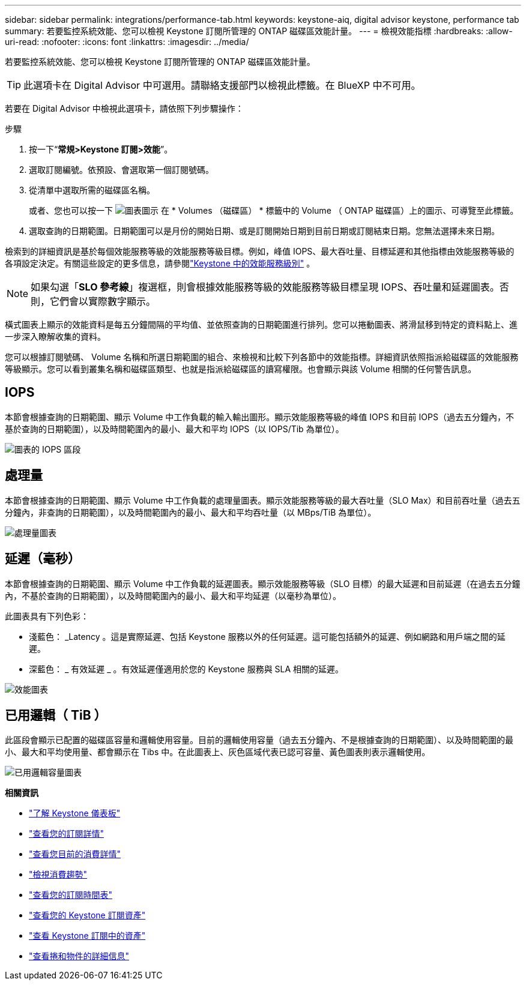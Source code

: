 ---
sidebar: sidebar 
permalink: integrations/performance-tab.html 
keywords: keystone-aiq, digital advisor keystone, performance tab 
summary: 若要監控系統效能、您可以檢視 Keystone 訂閱所管理的 ONTAP 磁碟區效能計量。 
---
= 檢視效能指標
:hardbreaks:
:allow-uri-read: 
:nofooter: 
:icons: font
:linkattrs: 
:imagesdir: ../media/


[role="lead"]
若要監控系統效能、您可以檢視 Keystone 訂閱所管理的 ONTAP 磁碟區效能計量。


TIP: 此選項卡在 Digital Advisor 中可選用。請聯絡支援部門以檢視此標籤。在 BlueXP 中不可用。

若要在 Digital Advisor 中檢視此選項卡，請依照下列步驟操作：

.步驟
. 按一下“*常規>Keystone 訂閱>效能*”。
. 選取訂閱編號。依預設、會選取第一個訂閱號碼。
. 從清單中選取所需的磁碟區名稱。
+
或者、您也可以按一下 image:aiq-ks-time-icon.png["圖表圖示"] 在 * Volumes （磁碟區） * 標籤中的 Volume （ ONTAP 磁碟區）上的圖示、可導覽至此標籤。

. 選取查詢的日期範圍。日期範圍可以是月份的開始日期、或是訂閱開始日期到目前日期或訂閱結束日期。您無法選擇未來日期。


檢索到的詳細資訊是基於每個效能服務等級的效能服務等級目標。例如，峰值 IOPS、最大吞吐量、目標延遲和其他指標由效能服務等級的各項設定決定。有關這些設定的更多信息，請參閱link:../concepts/service-levels.html["Keystone 中的效能服務級別"] 。


NOTE: 如果勾選「*SLO 參考線*」複選框，則會根據效能服務等級的效能服務等級目標呈現 IOPS、吞吐量和延遲圖表。否則，它們會以實際數字顯示。

橫式圖表上顯示的效能資料是每五分鐘間隔的平均值、並依照查詢的日期範圍進行排列。您可以捲動圖表、將滑鼠移到特定的資料點上、進一步深入瞭解收集的資料。

您可以根據訂閱號碼、 Volume 名稱和所選日期範圍的組合、來檢視和比較下列各節中的效能指標。詳細資訊依照指派給磁碟區的效能服務等級顯示。您可以看到叢集名稱和磁碟區類型、也就是指派給磁碟區的讀寫權限。也會顯示與該 Volume 相關的任何警告訊息。



== IOPS

本節會根據查詢的日期範圍、顯示 Volume 中工作負載的輸入輸出圖形。顯示效能服務等級的峰值 IOPS 和目前 IOPS（過去五分鐘內，不基於查詢的日期範圍），以及時間範圍內的最小、最大和平均 IOPS（以 IOPS/Tib 為單位）。

image:perf-iops.png["圖表的 IOPS 區段"]



== 處理量

本節會根據查詢的日期範圍、顯示 Volume 中工作負載的處理量圖表。顯示效能服務等級的最大吞吐量（SLO Max）和目前吞吐量（過去五分鐘內，非查詢的日期範圍），以及時間範圍內的最小、最大和平均吞吐量（以 MBps/TiB 為單位）。

image:perf-thr.png["處理量圖表"]



== 延遲（毫秒）

本節會根據查詢的日期範圍、顯示 Volume 中工作負載的延遲圖表。顯示效能服務等級（SLO 目標）的最大延遲和目前延遲（在過去五分鐘內，不基於查詢的日期範圍），以及時間範圍內的最小、最大和平均延遲（以毫秒為單位）。

此圖表具有下列色彩：

* 淺藍色： _Latency 。這是實際延遲、包括 Keystone 服務以外的任何延遲。這可能包括額外的延遲、例如網路和用戶端之間的延遲。
* 深藍色： _ 有效延遲 _ 。有效延遲僅適用於您的 Keystone 服務與 SLA 相關的延遲。


image:perf-lat.png["效能圖表"]



== 已用邏輯（ TiB ）

此區段會顯示已配置的磁碟區容量和邏輯使用容量。目前的邏輯使用容量（過去五分鐘內、不是根據查詢的日期範圍）、以及時間範圍的最小、最大和平均使用量、都會顯示在 Tibs 中。在此圖表上、灰色區域代表已認可容量、黃色圖表則表示邏輯使用。

image:perf-log-usd.png["已用邏輯容量圖表"]

*相關資訊*

* link:../integrations/dashboard-overview.html["了解 Keystone 儀表板"]
* link:../integrations/subscriptions-tab.html["查看您的訂閱詳情"]
* link:../integrations/current-usage-tab.html["查看您目前的消費詳情"]
* link:../integrations/consumption-tab.html["檢視消費趨勢"]
* link:../integrations/subscription-timeline.html["查看您的訂閱時間表"]
* link:../integrations/assets-tab.html["查看您的 Keystone 訂閱資產"]
* link:../integrations/assets.html["查看 Keystone 訂閱中的資產"]
* link:../integrations/volumes-objects-tab.html["查看捲和物件的詳細信息"]

